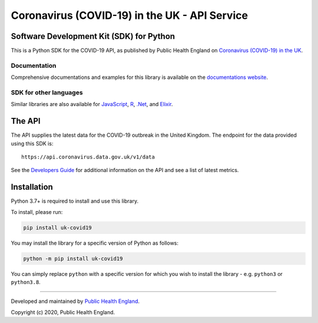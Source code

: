 Coronavirus (COVID-19) in the UK - API Service
==============================================

|PyPi_Version| |PyPi_Status| |Format| |Supported_versions_of_Python| |Language grade: Python| |License|


Software Development Kit (SDK) for Python
-----------------------------------------

This is a Python SDK for the COVID-19 API, as published by Public Health England
on `Coronavirus (COVID-19) in the UK`_.

Documentation
.............

Comprehensive documentations and examples for this library is available on the
`documentations website`_.


SDK for other languages
.......................

Similar libraries are also available for `JavaScript`_, `R`_, `.Net`_, and `Elixir`_.


The API
-------

The API supplies the latest data for the COVID-19 outbreak in the United Kingdom. The
endpoint for the data provided using this SDK is:

::

    https://api.coronavirus.data.gov.uk/v1/data


See the `Developers Guide`_ for additional information on the API and see a list of
latest metrics.


Installation
------------

Python 3.7+ is required to install and use this library.

To install, please run:

.. code-block:: bash

    pip install uk-covid19

You may install the library for a specific version of Python as follows:

.. code-block:: python

    python -m pip install uk-covid19

You can simply replace ``python`` with a specific version for which you wish to install
the library - e.g. ``python3`` or ``python3.8``.





-----------

Developed and maintained by `Public Health England`_.

Copyright (c) 2020, Public Health England.

.. _`Coronavirus (COVID-19) in the UK`: http://coronavirus.data.gov.uk/
.. _`Public Health England`: https://www.gov.uk/government/organisations/public-health-england
.. _`Developers Guide`: https://coronavirus.data.gov.uk/developers-guide
.. _`JavaScript`: https://github.com/publichealthengland/coronavirus-dashboard-api-javascript-sdk
.. _`R`: https://github.com/publichealthengland/coronavirus-dashboard-api-R-sdk
.. _`.Net`: https://github.com/publichealthengland/coronavirus-dashboard-api-net-sdk
.. _`documentations website`: https://publichealthengland.github.io/coronavirus-dashboard-api-python-sdk/
.. _`Elixir`: https://github.com/publichealthengland/coronavirus-dashboard-api-elixir-sdk

.. |PyPi_Version| image:: https://img.shields.io/pypi/v/uk-covid19
.. |PyPi_Status| image:: https://img.shields.io/pypi/status/uk-covid19
.. |Format| image:: https://img.shields.io/pypi/format/uk-covid19
.. |Supported_versions_of_Python| image:: https://img.shields.io/pypi/pyversions/uk-covid19
.. |License| image:: https://img.shields.io/github/license/publichealthengland/coronavirus-dashboard-api-python-sdk
.. |Language grade: Python| image:: https://img.shields.io/lgtm/grade/python/g/publichealthengland/coronavirus-dashboard-api-python-sdk.svg?logo=lgtm&logoWidth=18
   :target: https://lgtm.com/projects/g/publichealthengland/coronavirus-dashboard-api-python-sdk/context:python
